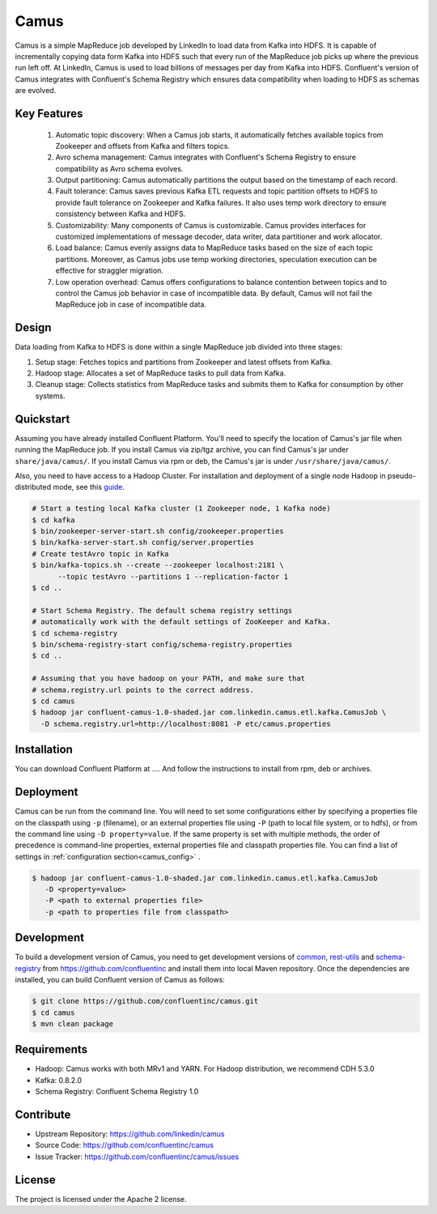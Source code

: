 Camus
=====

Camus is a simple MapReduce job developed by LinkedIn to load data from Kafka into HDFS.
It is capable of incrementally copying data form Kafka into HDFS such that
every run of the MapReduce job picks up where the previous run left off.
At LinkedIn, Camus is used to load billions of messages per day from Kafka into HDFS.
Confluent's version of Camus integrates with Confluent's Schema Registry which
ensures data compatibility when loading to HDFS as schemas are evolved.

Key Features
------------
    #. Automatic topic discovery: When a Camus job starts, it automatically fetches available topics
       from Zookeeper and offsets from Kafka and filters topics.

    #. Avro schema management: Camus integrates with Confluent's Schema Registry to ensure
       compatibility as Avro schema evolves.

    #. Output partitioning: Camus automatically partitions the output based on the timestamp of each
       record.

    #. Fault tolerance: Camus saves previous Kafka ETL requests and topic partition offsets to HDFS
       to provide fault tolerance on Zookeeper and Kafka failures. It also uses temp work directory
       to ensure consistency between Kafka and HDFS.

    #. Customizability: Many components of Camus is customizable. Camus provides interfaces for
       customized implementations of message decoder, data writer, data partitioner and
       work allocator.

    #. Load balance: Camus evenly assigns data to MapReduce tasks based on the size of
       each topic partitions. Moreover, as Camus jobs use temp working directories, speculation execution
       can be effective for straggler migration.

    #. Low operation overhead: Camus offers configurations to balance contention between topics and to
       control the Camus job behavior in case of incompatible data. By default, Camus will not
       fail the MapReduce job in case of incompatible data.

Design
------

Data loading from Kafka to HDFS is done within a single MapReduce job divided into three stages:

#. Setup stage: Fetches topics and partitions from Zookeeper and latest offsets from Kafka.
#. Hadoop stage: Allocates a set of MapReduce tasks to pull data from Kafka.
#. Cleanup stage: Collects statistics from MapReduce tasks and submits them to Kafka for consumption
   by other systems.

Quickstart
----------

Assuming you have already installed Confluent Platform. You'll need to specify the location
of Camus's jar file when running the MapReduce job. If you install Camus via zip/tgz archive,
you can find Camus's jar under ``share/java/camus/``. If you install Camus via rpm or deb,
the Camus's jar is under ``/usr/share/java/camus/``.

Also, you need to have access to a Hadoop Cluster. For installation and deployment of a single node
Hadoop in pseudo-distributed mode, see this
`guide <http://www.cloudera.com/content/cloudera/en/documentation/core/latest/topics/cdh_qs_cdh5_pseudo.html>`_.

.. sourcecode:: bash

   # Start a testing local Kafka cluster (1 Zookeeper node, 1 Kafka node)
   $ cd kafka
   $ bin/zookeeper-server-start.sh config/zookeeper.properties
   $ bin/kafka-server-start.sh config/server.properties
   # Create testAvro topic in Kafka
   $ bin/kafka-topics.sh --create --zookeeper localhost:2181 \
         --topic testAvro --partitions 1 --replication-factor 1
   $ cd ..

   # Start Schema Registry. The default schema registry settings
   # automatically work with the default settings of ZooKeeper and Kafka.
   $ cd schema-registry
   $ bin/schema-registry-start config/schema-registry.properties
   $ cd ..

   # Assuming that you have hadoop on your PATH, and make sure that
   # schema.registry.url points to the correct address.
   $ cd camus
   $ hadoop jar confluent-camus-1.0-shaded.jar com.linkedin.camus.etl.kafka.CamusJob \
     -D schema.registry.url=http://localhost:8081 -P etc/camus.properties

Installation
------------

You can download Confluent Platform at .... And follow the instructions to install from
rpm, deb or archives.

Deployment
----------
Camus can be run from the command line. You will need to set some configurations either by specifying a
properties file on the classpath using ``-p`` (filename), or an external properties file using ``-P``
(path to local file system, or to hdfs),
or from the command line using ``-D property=value``.
If the same property is set with multiple methods,
the order of precedence is command-line properties, external properties file and
classpath properties file. You can find a list of settings in :ref:`configuration section<camus_config>` .


.. sourcecode:: bash

   $ hadoop jar confluent-camus-1.0-shaded.jar com.linkedin.camus.etl.kafka.CamusJob
      -D <property=value>
      -P <path to external properties file>
      -p <path to properties file from classpath>

Development
-----------

To build a development version of Camus, you need to get development versions of
`common <https://github.com/confluentinc/common>`_,
`rest-utils <https://github.com/confluentinc/rest-utils>`_ and
`schema-registry <https://github.com/confluentinc/schema-registry>`_ from https://github.com/confluentinc
and install them into local Maven repository. Once the dependencies are installed, you can build
Confluent version of Camus as follows:


.. sourcecode:: bash

    $ git clone https://github.com/confluentinc/camus.git
    $ cd camus
    $ mvn clean package

Requirements
------------
- Hadoop: Camus works with both MRv1 and YARN. For Hadoop distribution, we recommend CDH 5.3.0
- Kafka: 0.8.2.0
- Schema Registry: Confluent Schema Registry 1.0

Contribute
----------
- Upstream Repository: https://github.com/linkedin/camus
- Source Code: https://github.com/confluentinc/camus
- Issue Tracker: https://github.com/confluentinc/camus/issues

License
-------

The project is licensed under the Apache 2 license.